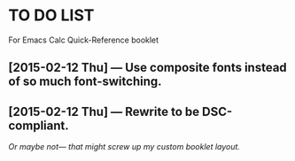 #+STARTUP: showall
* TO DO LIST
For Emacs Calc Quick-Reference booklet
** [2015-02-12 Thu] — Use composite fonts instead of so much font-switching.
** [2015-02-12 Thu] — Rewrite to be DSC-compliant.
/Or maybe not— that might screw up my custom booklet layout./
